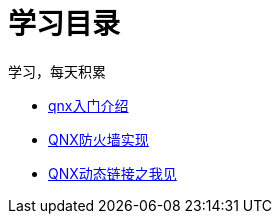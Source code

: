 = 学习目录

学习，每天积累

:icons: font

* link:qnx.html[qnx入门介绍]
* link:qnx_firewall.html[QNX防火墙实现]
* link:libso_PLT_GOT.html[QNX动态链接之我见]

